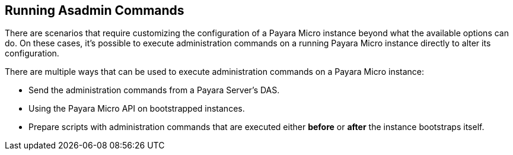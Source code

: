 [[running-asadmin-commands]]
Running Asadmin Commands
------------------------

There are scenarios that require customizing the configuration of a
Payara Micro instance beyond what the available options can do. On these
cases, it's possible to execute administration commands on a running
Payara Micro instance directly to alter its configuration.

There are multiple ways that can be used to execute administration
commands on a Payara Micro instance:

* Send the administration commands from a Payara Server's DAS.
* Using the Payara Micro API on bootstrapped instances.
* Prepare scripts with administration commands that are executed either
*before* or *after* the instance bootstraps itself.
